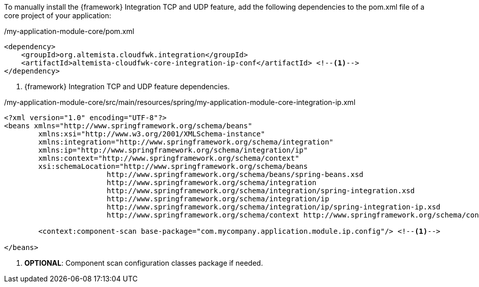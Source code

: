 
:fragment:

To manually install the {framework} Integration TCP and UDP feature, add the following dependencies to the pom.xml file of a core project of your application:

[source,xml,options="nowrap"]
./my-application-module-core/pom.xml
----
<dependency>
    <groupId>org.altemista.cloudfwk.integration</groupId>
    <artifactId>altemista-cloudfwk-core-integration-ip-conf</artifactId> <!--1-->
</dependency>
----
<1> {framework} Integration TCP and UDP feature dependencies.

[source,xml,options="nowrap"]
./my-application-module-core/src/main/resources/spring/my-application-module-core-integration-ip.xml
----
<?xml version="1.0" encoding="UTF-8"?>
<beans xmlns="http://www.springframework.org/schema/beans"
	xmlns:xsi="http://www.w3.org/2001/XMLSchema-instance"
	xmlns:integration="http://www.springframework.org/schema/integration"
	xmlns:ip="http://www.springframework.org/schema/integration/ip"
	xmlns:context="http://www.springframework.org/schema/context"
	xsi:schemaLocation="http://www.springframework.org/schema/beans
			http://www.springframework.org/schema/beans/spring-beans.xsd
			http://www.springframework.org/schema/integration
			http://www.springframework.org/schema/integration/spring-integration.xsd
			http://www.springframework.org/schema/integration/ip
			http://www.springframework.org/schema/integration/ip/spring-integration-ip.xsd
			http://www.springframework.org/schema/context http://www.springframework.org/schema/context/spring-context.xsd">

	<context:component-scan base-package="com.mycompany.application.module.ip.config"/> <!--1-->

</beans>
----
<1> *OPTIONAL*: Component scan configuration classes package if needed.